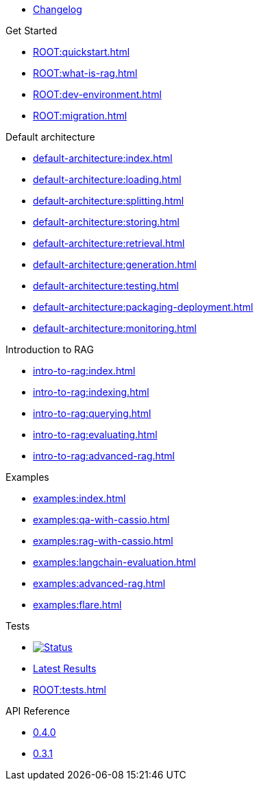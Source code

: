* xref:ROOT:changelog.adoc[Changelog]

.Get Started
* xref:ROOT:quickstart.adoc[]
* xref:ROOT:what-is-rag.adoc[]
* xref:ROOT:dev-environment.adoc[]
* xref:ROOT:migration.adoc[]

.Default architecture
* xref:default-architecture:index.adoc[]
* xref:default-architecture:loading.adoc[]
* xref:default-architecture:splitting.adoc[]
* xref:default-architecture:storing.adoc[]
* xref:default-architecture:retrieval.adoc[]
* xref:default-architecture:generation.adoc[]
* xref:default-architecture:testing.adoc[]
* xref:default-architecture:packaging-deployment.adoc[]
* xref:default-architecture:monitoring.adoc[]

.Introduction to RAG
* xref:intro-to-rag:index.adoc[]
* xref:intro-to-rag:indexing.adoc[]
* xref:intro-to-rag:querying.adoc[]
* xref:intro-to-rag:evaluating.adoc[]
* xref:intro-to-rag:advanced-rag.adoc[]

.Examples
* xref:examples:index.adoc[]
* xref:examples:qa-with-cassio.adoc[]
* xref:examples:rag-with-cassio.adoc[]
* xref:examples:langchain-evaluation.adoc[]
* xref:examples:advanced-rag.adoc[]
* xref:examples:flare.adoc[]

.Tests
* image:https://github.com/datastax/ragstack-ai/actions/workflows/ragstack-ai-latest.yml/badge.svg[Status,link=https://github.com/datastax/ragstack-ai/actions/workflows/ragstack-ai-latest.yml]
* https://datastax.github.io/ragstack-ai/reports/tests/ragstack-ai/latest-release[Latest Results]
* xref:ROOT:tests.adoc[]

.API Reference
* https://datastax.github.io/ragstack-ai/api_reference/0.4.0/langchain[0.4.0]
* https://datastax.github.io/ragstack-ai/api_reference/0.3.1/langchain[0.3.1]